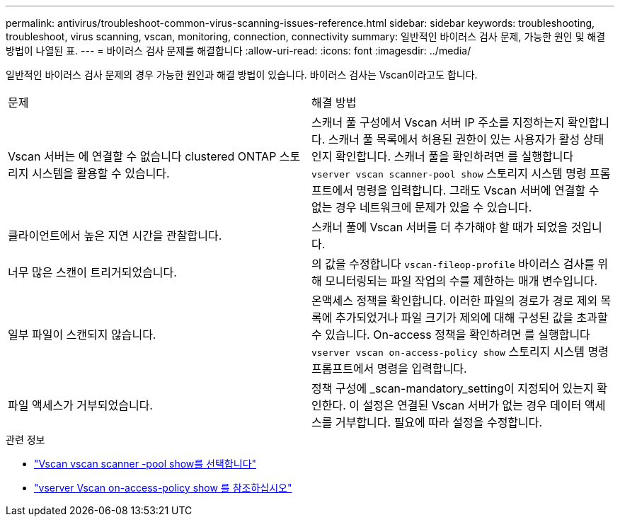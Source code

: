 ---
permalink: antivirus/troubleshoot-common-virus-scanning-issues-reference.html 
sidebar: sidebar 
keywords: troubleshooting, troubleshoot, virus scanning, vscan, monitoring, connection, connectivity 
summary: 일반적인 바이러스 검사 문제, 가능한 원인 및 해결 방법이 나열된 표. 
---
= 바이러스 검사 문제를 해결합니다
:allow-uri-read: 
:icons: font
:imagesdir: ../media/


[role="lead"]
일반적인 바이러스 검사 문제의 경우 가능한 원인과 해결 방법이 있습니다. 바이러스 검사는 Vscan이라고도 합니다.

|===


| 문제 | 해결 방법 


 a| 
Vscan 서버는 에 연결할 수 없습니다
clustered ONTAP 스토리지 시스템을 활용할 수 있습니다.
 a| 
스캐너 풀 구성에서 Vscan 서버 IP 주소를 지정하는지 확인합니다. 스캐너 풀 목록에서 허용된 권한이 있는 사용자가 활성 상태인지 확인합니다. 스캐너 풀을 확인하려면 를 실행합니다 `vserver vscan scanner-pool show` 스토리지 시스템 명령 프롬프트에서 명령을 입력합니다. 그래도 Vscan 서버에 연결할 수 없는 경우 네트워크에 문제가 있을 수 있습니다.



 a| 
클라이언트에서 높은 지연 시간을 관찰합니다.
 a| 
스캐너 풀에 Vscan 서버를 더 추가해야 할 때가 되었을 것입니다.



 a| 
너무 많은 스캔이 트리거되었습니다.
 a| 
의 값을 수정합니다 `vscan-fileop-profile` 바이러스 검사를 위해 모니터링되는 파일 작업의 수를 제한하는 매개 변수입니다.



 a| 
일부 파일이 스캔되지 않습니다.
 a| 
온액세스 정책을 확인합니다. 이러한 파일의 경로가 경로 제외 목록에 추가되었거나 파일 크기가 제외에 대해 구성된 값을 초과할 수 있습니다. On-access 정책을 확인하려면 를 실행합니다 `vserver vscan on-access-policy show` 스토리지 시스템 명령 프롬프트에서 명령을 입력합니다.



 a| 
파일 액세스가 거부되었습니다.
 a| 
정책 구성에 _scan-mandatory_setting이 지정되어 있는지 확인한다. 이 설정은 연결된 Vscan 서버가 없는 경우 데이터 액세스를 거부합니다. 필요에 따라 설정을 수정합니다.

|===
.관련 정보
* link:https://docs.netapp.com/us-en/ontap-cli/vserver-vscan-scanner-pool-show.html["Vscan vscan scanner -pool show를 선택합니다"^]
* link:https://docs.netapp.com/us-en/ontap-cli/vserver-vscan-on-access-policy-show.html["vserver Vscan on-access-policy show 를 참조하십시오"^]

